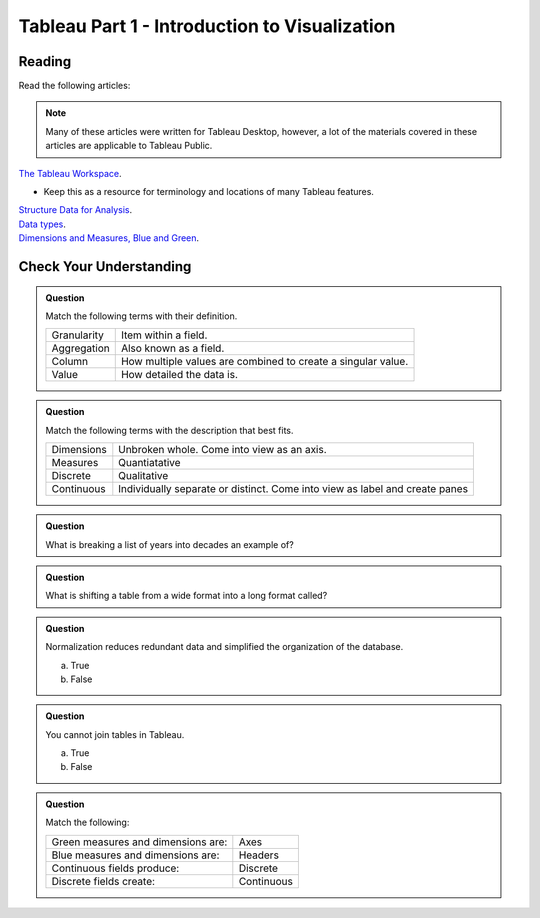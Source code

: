 .. _tableau-part1:


Tableau Part 1 - Introduction to Visualization 
==============================================

Reading
-------

Read the following articles:

.. admonition:: Note

  Many of these articles were written for Tableau Desktop, however, a lot of the materials covered in 
  these articles are applicable to Tableau Public.

| `The Tableau Workspace <https://help.tableau.com/current/pro/desktop/en-us/environment_workspace.htm>`__.

* Keep this as a resource for terminology and locations of many Tableau features. 

| `Structure Data for Analysis <https://help.tableau.com/current/pro/desktop/en-us/data_structure_for_analysis.htm>`__.

| `Data types <https://help.tableau.com/current/pro/desktop/en-us/datafields_typesandroles_datatypes.htm>`__.


| `Dimensions and Measures, Blue and Green <https://help.tableau.com/current/pro/desktop/en-us/datafields_typesandroles.htm>`__.


Check Your Understanding
------------------------

.. admonition:: Question

   Match the following terms with their definition.

   .. list-table::
      :align: left
  
      * - Granularity
        - Item within a field.
      * - Aggregation
        - Also known as a field.
      * - Column
        - How multiple values are combined to create a singular value.
      * - Value 
        - How detailed the data is.

.. admonition:: Question

   Match the following terms with the description that best fits.

   .. list-table::
      :align: left
  
      * - Dimensions
        - Unbroken whole. Come into view as an axis.
      * - Measures
        - Quantiatative
      * - Discrete
        - Qualitative
      * - Continuous
        - Individually separate or distinct. Come into view as label and create panes
 
.. admonition:: Question

   What is breaking a list of years into decades an example of?

.. admonition:: Question

   What is shifting a table from a wide format into a long format called?

.. admonition:: Question

   Normalization reduces redundant data and simplified the organization of the database.

   a. True
   b. False

.. admonition:: Question

   You cannot join tables in Tableau.

   a. True
   b. False

.. admonition:: Question

   Match the following:

   .. list-table::
      :align: left

      * - Green measures and dimensions are:
        - Axes 
      * - Blue measures and dimensions are:
        - Headers 
      * - Continuous fields produce:
        - Discrete 
      * - Discrete fields create:
        - Continuous


   